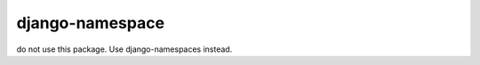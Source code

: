 ======================
django-namespace
======================

do not use this package. Use django-namespaces instead.